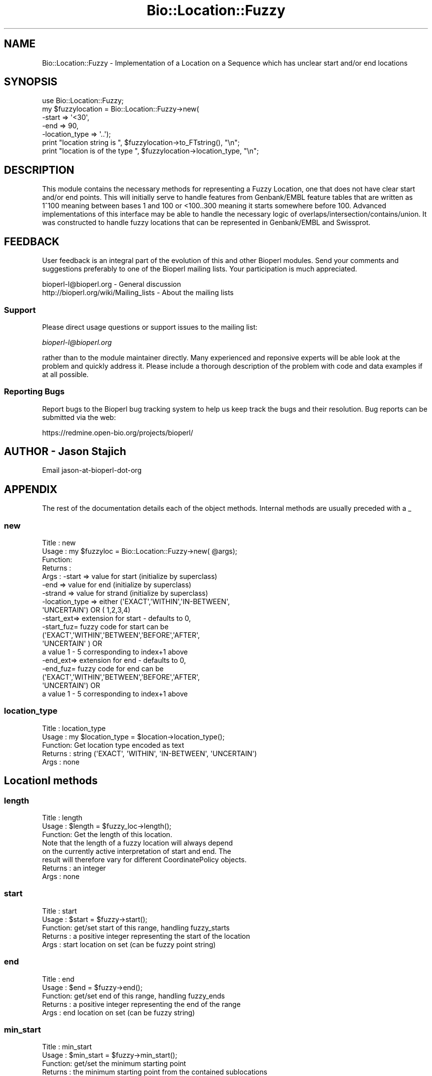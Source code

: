 .\" Automatically generated by Pod::Man 2.25 (Pod::Simple 3.16)
.\"
.\" Standard preamble:
.\" ========================================================================
.de Sp \" Vertical space (when we can't use .PP)
.if t .sp .5v
.if n .sp
..
.de Vb \" Begin verbatim text
.ft CW
.nf
.ne \\$1
..
.de Ve \" End verbatim text
.ft R
.fi
..
.\" Set up some character translations and predefined strings.  \*(-- will
.\" give an unbreakable dash, \*(PI will give pi, \*(L" will give a left
.\" double quote, and \*(R" will give a right double quote.  \*(C+ will
.\" give a nicer C++.  Capital omega is used to do unbreakable dashes and
.\" therefore won't be available.  \*(C` and \*(C' expand to `' in nroff,
.\" nothing in troff, for use with C<>.
.tr \(*W-
.ds C+ C\v'-.1v'\h'-1p'\s-2+\h'-1p'+\s0\v'.1v'\h'-1p'
.ie n \{\
.    ds -- \(*W-
.    ds PI pi
.    if (\n(.H=4u)&(1m=24u) .ds -- \(*W\h'-12u'\(*W\h'-12u'-\" diablo 10 pitch
.    if (\n(.H=4u)&(1m=20u) .ds -- \(*W\h'-12u'\(*W\h'-8u'-\"  diablo 12 pitch
.    ds L" ""
.    ds R" ""
.    ds C` ""
.    ds C' ""
'br\}
.el\{\
.    ds -- \|\(em\|
.    ds PI \(*p
.    ds L" ``
.    ds R" ''
'br\}
.\"
.\" Escape single quotes in literal strings from groff's Unicode transform.
.ie \n(.g .ds Aq \(aq
.el       .ds Aq '
.\"
.\" If the F register is turned on, we'll generate index entries on stderr for
.\" titles (.TH), headers (.SH), subsections (.SS), items (.Ip), and index
.\" entries marked with X<> in POD.  Of course, you'll have to process the
.\" output yourself in some meaningful fashion.
.ie \nF \{\
.    de IX
.    tm Index:\\$1\t\\n%\t"\\$2"
..
.    nr % 0
.    rr F
.\}
.el \{\
.    de IX
..
.\}
.\"
.\" Accent mark definitions (@(#)ms.acc 1.5 88/02/08 SMI; from UCB 4.2).
.\" Fear.  Run.  Save yourself.  No user-serviceable parts.
.    \" fudge factors for nroff and troff
.if n \{\
.    ds #H 0
.    ds #V .8m
.    ds #F .3m
.    ds #[ \f1
.    ds #] \fP
.\}
.if t \{\
.    ds #H ((1u-(\\\\n(.fu%2u))*.13m)
.    ds #V .6m
.    ds #F 0
.    ds #[ \&
.    ds #] \&
.\}
.    \" simple accents for nroff and troff
.if n \{\
.    ds ' \&
.    ds ` \&
.    ds ^ \&
.    ds , \&
.    ds ~ ~
.    ds /
.\}
.if t \{\
.    ds ' \\k:\h'-(\\n(.wu*8/10-\*(#H)'\'\h"|\\n:u"
.    ds ` \\k:\h'-(\\n(.wu*8/10-\*(#H)'\`\h'|\\n:u'
.    ds ^ \\k:\h'-(\\n(.wu*10/11-\*(#H)'^\h'|\\n:u'
.    ds , \\k:\h'-(\\n(.wu*8/10)',\h'|\\n:u'
.    ds ~ \\k:\h'-(\\n(.wu-\*(#H-.1m)'~\h'|\\n:u'
.    ds / \\k:\h'-(\\n(.wu*8/10-\*(#H)'\z\(sl\h'|\\n:u'
.\}
.    \" troff and (daisy-wheel) nroff accents
.ds : \\k:\h'-(\\n(.wu*8/10-\*(#H+.1m+\*(#F)'\v'-\*(#V'\z.\h'.2m+\*(#F'.\h'|\\n:u'\v'\*(#V'
.ds 8 \h'\*(#H'\(*b\h'-\*(#H'
.ds o \\k:\h'-(\\n(.wu+\w'\(de'u-\*(#H)/2u'\v'-.3n'\*(#[\z\(de\v'.3n'\h'|\\n:u'\*(#]
.ds d- \h'\*(#H'\(pd\h'-\w'~'u'\v'-.25m'\f2\(hy\fP\v'.25m'\h'-\*(#H'
.ds D- D\\k:\h'-\w'D'u'\v'-.11m'\z\(hy\v'.11m'\h'|\\n:u'
.ds th \*(#[\v'.3m'\s+1I\s-1\v'-.3m'\h'-(\w'I'u*2/3)'\s-1o\s+1\*(#]
.ds Th \*(#[\s+2I\s-2\h'-\w'I'u*3/5'\v'-.3m'o\v'.3m'\*(#]
.ds ae a\h'-(\w'a'u*4/10)'e
.ds Ae A\h'-(\w'A'u*4/10)'E
.    \" corrections for vroff
.if v .ds ~ \\k:\h'-(\\n(.wu*9/10-\*(#H)'\s-2\u~\d\s+2\h'|\\n:u'
.if v .ds ^ \\k:\h'-(\\n(.wu*10/11-\*(#H)'\v'-.4m'^\v'.4m'\h'|\\n:u'
.    \" for low resolution devices (crt and lpr)
.if \n(.H>23 .if \n(.V>19 \
\{\
.    ds : e
.    ds 8 ss
.    ds o a
.    ds d- d\h'-1'\(ga
.    ds D- D\h'-1'\(hy
.    ds th \o'bp'
.    ds Th \o'LP'
.    ds ae ae
.    ds Ae AE
.\}
.rm #[ #] #H #V #F C
.\" ========================================================================
.\"
.IX Title "Bio::Location::Fuzzy 3pm"
.TH Bio::Location::Fuzzy 3pm "2013-06-26" "perl v5.14.2" "User Contributed Perl Documentation"
.\" For nroff, turn off justification.  Always turn off hyphenation; it makes
.\" way too many mistakes in technical documents.
.if n .ad l
.nh
.SH "NAME"
Bio::Location::Fuzzy \- Implementation of a Location on a Sequence
which has unclear start and/or end locations
.SH "SYNOPSIS"
.IX Header "SYNOPSIS"
.Vb 5
\&    use Bio::Location::Fuzzy;
\&    my $fuzzylocation = Bio::Location::Fuzzy\->new(
\&                                                 \-start => \*(Aq<30\*(Aq,
\&                                                 \-end   => 90,
\&                                                 \-location_type => \*(Aq..\*(Aq);
\&
\&    print "location string is ", $fuzzylocation\->to_FTstring(), "\en";
\&    print "location is of the type ", $fuzzylocation\->location_type, "\en";
.Ve
.SH "DESCRIPTION"
.IX Header "DESCRIPTION"
This module contains the necessary methods for representing a
Fuzzy Location, one that does not have clear start and/or end points.
This will initially serve to handle features from Genbank/EMBL feature
tables that are written as 1^100 meaning between bases 1 and 100 or
<100..300 meaning it starts somewhere before 100.  Advanced
implementations of this interface may be able to handle the necessary
logic of overlaps/intersection/contains/union.  It was constructed to
handle fuzzy locations that can be represented in Genbank/EMBL and
Swissprot.
.SH "FEEDBACK"
.IX Header "FEEDBACK"
User feedback is an integral part of the evolution of this and other
Bioperl modules. Send your comments and suggestions preferably to one
of the Bioperl mailing lists.  Your participation is much appreciated.
.PP
.Vb 2
\&  bioperl\-l@bioperl.org                  \- General discussion
\&  http://bioperl.org/wiki/Mailing_lists  \- About the mailing lists
.Ve
.SS "Support"
.IX Subsection "Support"
Please direct usage questions or support issues to the mailing list:
.PP
\&\fIbioperl\-l@bioperl.org\fR
.PP
rather than to the module maintainer directly. Many experienced and 
reponsive experts will be able look at the problem and quickly 
address it. Please include a thorough description of the problem 
with code and data examples if at all possible.
.SS "Reporting Bugs"
.IX Subsection "Reporting Bugs"
Report bugs to the Bioperl bug tracking system to help us keep track
the bugs and their resolution.  Bug reports can be submitted via the
web:
.PP
.Vb 1
\&  https://redmine.open\-bio.org/projects/bioperl/
.Ve
.SH "AUTHOR \- Jason Stajich"
.IX Header "AUTHOR - Jason Stajich"
Email jason-at-bioperl-dot-org
.SH "APPENDIX"
.IX Header "APPENDIX"
The rest of the documentation details each of the object
methods. Internal methods are usually preceded with a _
.SS "new"
.IX Subsection "new"
.Vb 10
\& Title   : new
\& Usage   : my $fuzzyloc = Bio::Location::Fuzzy\->new( @args);
\& Function:
\& Returns : 
\& Args    : \-start    => value for start  (initialize by superclass)
\&           \-end      => value for end    (initialize by superclass)
\&           \-strand   => value for strand (initialize by superclass)
\&           \-location_type => either (\*(AqEXACT\*(Aq,\*(AqWITHIN\*(Aq,\*(AqIN\-BETWEEN\*(Aq,
\&                             \*(AqUNCERTAIN\*(Aq) OR ( 1,2,3,4)
\&           \-start_ext=> extension for start \- defaults to 0, 
\&           \-start_fuz=  fuzzy code for start can be 
\&                      (\*(AqEXACT\*(Aq,\*(AqWITHIN\*(Aq,\*(AqBETWEEN\*(Aq,\*(AqBEFORE\*(Aq,\*(AqAFTER\*(Aq,
\&                       \*(AqUNCERTAIN\*(Aq ) OR
\&                      a value 1 \- 5 corresponding to index+1 above
\&           \-end_ext=> extension for end \- defaults to 0, 
\&           \-end_fuz=  fuzzy code for end can be 
\&                      (\*(AqEXACT\*(Aq,\*(AqWITHIN\*(Aq,\*(AqBETWEEN\*(Aq,\*(AqBEFORE\*(Aq,\*(AqAFTER\*(Aq,
\&                       \*(AqUNCERTAIN\*(Aq) OR
\&                      a value 1 \- 5 corresponding to index+1 above
.Ve
.SS "location_type"
.IX Subsection "location_type"
.Vb 5
\&  Title   : location_type
\&  Usage   : my $location_type = $location\->location_type();
\&  Function: Get location type encoded as text
\&  Returns : string (\*(AqEXACT\*(Aq, \*(AqWITHIN\*(Aq, \*(AqIN\-BETWEEN\*(Aq, \*(AqUNCERTAIN\*(Aq)
\&  Args    : none
.Ve
.SH "LocationI methods"
.IX Header "LocationI methods"
.SS "length"
.IX Subsection "length"
.Vb 3
\&  Title   : length
\&  Usage   : $length = $fuzzy_loc\->length();
\&  Function: Get the length of this location.
\&
\&            Note that the length of a fuzzy location will always depend
\&            on the currently active interpretation of start and end. The
\&            result will therefore vary for different CoordinatePolicy objects.
\&
\&  Returns : an integer
\&  Args    : none
.Ve
.SS "start"
.IX Subsection "start"
.Vb 5
\&  Title   : start
\&  Usage   : $start = $fuzzy\->start();
\&  Function: get/set start of this range, handling fuzzy_starts
\&  Returns : a positive integer representing the start of the location
\&  Args    : start location on set (can be fuzzy point string)
.Ve
.SS "end"
.IX Subsection "end"
.Vb 5
\&  Title   : end
\&  Usage   : $end = $fuzzy\->end();
\&  Function: get/set end of this range, handling fuzzy_ends
\&  Returns : a positive integer representing the end of the range
\&  Args    : end location on set (can be fuzzy string)
.Ve
.SS "min_start"
.IX Subsection "min_start"
.Vb 5
\&  Title   : min_start
\&  Usage   : $min_start = $fuzzy\->min_start();
\&  Function: get/set the minimum starting point
\&  Returns : the minimum starting point from the contained sublocations
\&  Args    : integer or undef on set
.Ve
.SS "max_start"
.IX Subsection "max_start"
.Vb 5
\&  Title   : max_start
\&  Usage   : my $maxstart = $location\->max_start();
\&  Function: Get/set maximum starting location of feature startpoint  
\&  Returns : integer or undef if no maximum starting point.
\&  Args    : integer or undef on set
.Ve
.SS "start_pos_type"
.IX Subsection "start_pos_type"
.Vb 6
\&  Title   : start_pos_type
\&  Usage   : my $start_pos_type = $location\->start_pos_type();
\&  Function: Get/set start position type.
\&  Returns : type of position coded as text 
\&            (\*(AqBEFORE\*(Aq,\*(AqAFTER\*(Aq,\*(AqEXACT\*(Aq,\*(AqWITHIN\*(Aq,\*(AqBETWEEN\*(Aq,\*(AqUNCERTAIN\*(Aq)
\&  Args    : a string on set
.Ve
.SS "min_end"
.IX Subsection "min_end"
.Vb 5
\&  Title   : min_end
\&  Usage   : my $minend = $location\->min_end();
\&  Function: Get/set minimum ending location of feature endpoint 
\&  Returns : integer or undef if no minimum ending point.
\&  Args    : integer or undef on set
.Ve
.SS "max_end"
.IX Subsection "max_end"
.Vb 5
\&  Title   : max_end
\&  Usage   : my $maxend = $location\->max_end();
\&  Function: Get/set maximum ending location of feature endpoint 
\&  Returns : integer or undef if no maximum ending point.
\&  Args    : integer or undef on set
.Ve
.SS "end_pos_type"
.IX Subsection "end_pos_type"
.Vb 6
\&  Title   : end_pos_type
\&  Usage   : my $end_pos_type = $location\->end_pos_type();
\&  Function: Get/set end position type.
\&  Returns : type of position coded as text 
\&            (\*(AqBEFORE\*(Aq,\*(AqAFTER\*(Aq,\*(AqEXACT\*(Aq,\*(AqWITHIN\*(Aq,\*(AqBETWEEN\*(Aq,\*(AqUNCERTAIN\*(Aq)
\&  Args    : a string on set
.Ve
.SS "seq_id"
.IX Subsection "seq_id"
.Vb 5
\&  Title   : seq_id
\&  Usage   : my $seqid = $location\->seq_id();
\&  Function: Get/Set seq_id that location refers to
\&  Returns : seq_id
\&  Args    : [optional] seq_id value to set
.Ve
.SS "coordinate_policy"
.IX Subsection "coordinate_policy"
.Vb 1
\&  Title   : coordinate_policy
\&
\&  Usage   : $policy = $location\->coordinate_policy();
\&            $location\->coordinate_policy($mypolicy); # set may not be possible
\&  Function: Get the coordinate computing policy employed by this object.
\&
\&            See Bio::Location::CoordinatePolicyI for documentation about
\&            the policy object and its use.
\&
\&            The interface *does not* require implementing classes to accept
\&            setting of a different policy. The implementation provided here
\&            does, however, allow to do so.
\&
\&            Implementors of this interface are expected to initialize every
\&            new instance with a CoordinatePolicyI object. The implementation
\&            provided here will return a default policy object if none has
\&            been set yet. To change this default policy object call this
\&            method as a class method with an appropriate argument. Note that
\&            in this case only subsequently created Location objects will be
\&            affected.
\&
\&  Returns : A Bio::Location::CoordinatePolicyI implementing object.
\&  Args    : On set, a Bio::Location::CoordinatePolicyI implementing object.
.Ve
.PP
See Bio::Location::CoordinatePolicyI
.SS "to_FTstring"
.IX Subsection "to_FTstring"
.Vb 5
\&  Title   : to_FTstring
\&  Usage   : my $locstr = $location\->to_FTstring()
\&  Function: Get/Set seq_id that location refers to
\&  Returns : seq_id
\&  Args    : [optional] seq_id value to set
.Ve
.SS "valid_Location"
.IX Subsection "valid_Location"
.Vb 6
\& Title   : valid_Location
\& Usage   : if ($location\->valid_location) {...};
\& Function: boolean method to determine whether location is considered valid
\&           (has minimum requirements for Simple implementation)
\& Returns : Boolean value: true if location is valid, false otherwise
\& Args    : none
.Ve
.SS "_fuzzypointdecode"
.IX Subsection "_fuzzypointdecode"
.Vb 9
\&  Title   : _fuzzypointdecode
\&  Usage   : ($type,$min,$max) = $self\->_fuzzypointdecode(\*(Aq<5\*(Aq);
\&  Function: Decode a fuzzy string.
\&  Returns : A 3\-element array consisting of the type of location, the
\&            minimum integer, and the maximum integer describing the range
\&            of coordinates this start or endpoint refers to. Minimum or
\&            maximum coordinate may be undefined.
\&          : Returns empty array on fail.
\&  Args    : fuzzypoint string
.Ve
